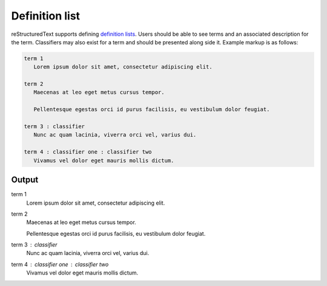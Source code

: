 Definition list
===============

reStructuredText supports defining `definition lists`_. Users should be
able to see terms and an associated description for the term. Classifiers
may also exist for a term and should be presented along side it. Example
markup is as follows:

.. code-block:: none

    term 1
       Lorem ipsum dolor sit amet, consectetur adipiscing elit.

    term 2
       Maecenas at leo eget metus cursus tempor.

       Pellentesque egestas orci id purus facilisis, eu vestibulum dolor feugiat.

    term 3 : classifier
       Nunc ac quam lacinia, viverra orci vel, varius dui.

    term 4 : classifier one : classifier two
       Vivamus vel dolor eget mauris mollis dictum.

Output
------

term 1
   Lorem ipsum dolor sit amet, consectetur adipiscing elit.

term 2
   Maecenas at leo eget metus cursus tempor.

   Pellentesque egestas orci id purus facilisis, eu vestibulum dolor feugiat.

term 3 : classifier
   Nunc ac quam lacinia, viverra orci vel, varius dui.

term 4 : classifier one : classifier two
   Vivamus vel dolor eget mauris mollis dictum.


.. references ------------------------------------------------------------------

.. _definition lists: https://docutils.sourceforge.io/docs/ref/rst/restructuredtext.html#definition-lists
